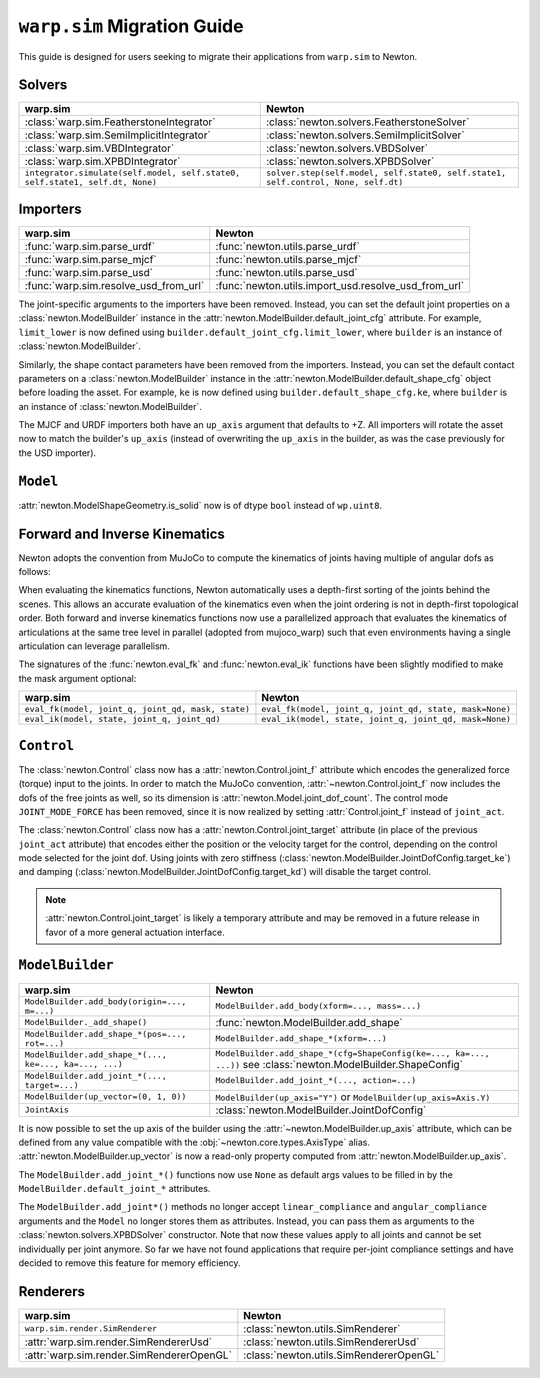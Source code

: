 ``warp.sim`` Migration Guide
============================

This guide is designed for users seeking to migrate their applications from ``warp.sim`` to Newton.


Solvers
-------

+------------------------------------------------------------------------------+-------------------------------------------------------------------------------------+
| **warp.sim**                                                                 | **Newton**                                                                          |
+------------------------------------------------------------------------------+-------------------------------------------------------------------------------------+
|:class:`warp.sim.FeatherstoneIntegrator`                                      |:class:`newton.solvers.FeatherstoneSolver`                                           |
+------------------------------------------------------------------------------+-------------------------------------------------------------------------------------+
|:class:`warp.sim.SemiImplicitIntegrator`                                      |:class:`newton.solvers.SemiImplicitSolver`                                           |
+------------------------------------------------------------------------------+-------------------------------------------------------------------------------------+
|:class:`warp.sim.VBDIntegrator`                                               |:class:`newton.solvers.VBDSolver`                                                    |
+------------------------------------------------------------------------------+-------------------------------------------------------------------------------------+
|:class:`warp.sim.XPBDIntegrator`                                              |:class:`newton.solvers.XPBDSolver`                                                   |
+------------------------------------------------------------------------------+-------------------------------------------------------------------------------------+
| ``integrator.simulate(self.model, self.state0, self.state1, self.dt, None)`` | ``solver.step(self.model, self.state0, self.state1, self.control, None, self.dt)``  |
+------------------------------------------------------------------------------+-------------------------------------------------------------------------------------+

Importers
---------

+-----------------------------------------------+----------------------------------------------------+
| **warp.sim**                                  | **Newton**                                         |
+-----------------------------------------------+----------------------------------------------------+
|:func:`warp.sim.parse_urdf`                    |:func:`newton.utils.parse_urdf`                     |
+-----------------------------------------------+----------------------------------------------------+
|:func:`warp.sim.parse_mjcf`                    |:func:`newton.utils.parse_mjcf`                     |
+-----------------------------------------------+----------------------------------------------------+
|:func:`warp.sim.parse_usd`                     |:func:`newton.utils.parse_usd`                      |
+-----------------------------------------------+----------------------------------------------------+
|:func:`warp.sim.resolve_usd_from_url`          |:func:`newton.utils.import_usd.resolve_usd_from_url`|
+-----------------------------------------------+----------------------------------------------------+

The joint-specific arguments to the importers have been removed.
Instead, you can set the default joint properties on a :class:`newton.ModelBuilder` instance in the :attr:`newton.ModelBuilder.default_joint_cfg` attribute.
For example, ``limit_lower`` is now defined using ``builder.default_joint_cfg.limit_lower``, where ``builder`` is an instance of :class:`newton.ModelBuilder`.

Similarly, the shape contact parameters have been removed from the importers.
Instead, you can set the default contact parameters on a :class:`newton.ModelBuilder` instance in the :attr:`newton.ModelBuilder.default_shape_cfg` object before loading the asset.
For example, ``ke`` is now defined using ``builder.default_shape_cfg.ke``, where ``builder`` is an instance of :class:`newton.ModelBuilder`.

The MJCF and URDF importers both have an ``up_axis`` argument that defaults to +Z.
All importers will rotate the asset now to match the builder's ``up_axis`` (instead of overwriting the ``up_axis`` in the builder, as was the case previously for the USD importer).


``Model``
---------

:attr:`newton.ModelShapeGeometry.is_solid` now is of dtype ``bool`` instead of ``wp.uint8``.

Forward and Inverse Kinematics
------------------------------

Newton adopts the convention from MuJoCo to compute the kinematics of joints having multiple of angular dofs as follows:


When evaluating the kinematics functions, Newton automatically uses a depth-first sorting of the joints behind the scenes.
This allows an accurate evaluation of the kinematics even when the joint ordering is not in depth-first topological order.
Both forward and inverse kinematics functions now use a parallelized approach that evaluates the kinematics of articulations at the same tree level in parallel (adopted from mujoco_warp) such that even environments having a single articulation can leverage parallelism.

The signatures of the :func:`newton.eval_fk` and :func:`newton.eval_ik` functions have been slightly modified to make the mask argument optional:

+--------------------------------------------------------+------------------------------------------------------------------------+
| **warp.sim**                                           | **Newton**                                                             |
+--------------------------------------------------------+------------------------------------------------------------------------+
| ``eval_fk(model, joint_q, joint_qd, mask, state)``     | ``eval_fk(model, joint_q, joint_qd, state, mask=None)``                |
+--------------------------------------------------------+------------------------------------------------------------------------+
| ``eval_ik(model, state, joint_q, joint_qd)``           | ``eval_ik(model, state, joint_q, joint_qd, mask=None)``                |
+--------------------------------------------------------+------------------------------------------------------------------------+


``Control``
-----------

The :class:`newton.Control` class now has a :attr:`newton.Control.joint_f` attribute which encodes the generalized force (torque) input to the joints.
In order to match the MuJoCo convention, :attr:`~newton.Control.joint_f` now includes the dofs of the free joints as well, so its dimension is :attr:`newton.Model.joint_dof_count`.
The control mode ``JOINT_MODE_FORCE`` has been removed, since it is now realized by setting :attr:`Control.joint_f` instead of ``joint_act``.

The :class:`newton.Control` class now has a :attr:`newton.Control.joint_target` attribute (in place of the previous ``joint_act`` attribute) that encodes either the position or the velocity target for the control,
depending on the control mode selected for the joint dof.
Using joints with zero stiffness (:class:`newton.ModelBuilder.JointDofConfig.target_ke`) and damping (:class:`newton.ModelBuilder.JointDofConfig.target_kd`) will disable the target control.

.. note::

    :attr:`newton.Control.joint_target` is likely a temporary attribute and may be removed in a future release in favor of a more general actuation interface.


``ModelBuilder``
----------------

+--------------------------------------------------------+------------------------------------------------------------------------+
| **warp.sim**                                           | **Newton**                                                             |
+--------------------------------------------------------+------------------------------------------------------------------------+
| ``ModelBuilder.add_body(origin=..., m=...)``           | ``ModelBuilder.add_body(xform=..., mass=...)``                         |
+--------------------------------------------------------+------------------------------------------------------------------------+
| ``ModelBuilder._add_shape()``                          | :func:`newton.ModelBuilder.add_shape`                                  |
+--------------------------------------------------------+------------------------------------------------------------------------+
| ``ModelBuilder.add_shape_*(pos=..., rot=...)``         | ``ModelBuilder.add_shape_*(xform=...)``                                |
+--------------------------------------------------------+------------------------------------------------------------------------+
| ``ModelBuilder.add_shape_*(..., ke=..., ka=..., ...)`` | ``ModelBuilder.add_shape_*(cfg=ShapeConfig(ke=..., ka=..., ...))``     |
|                                                        | see :class:`newton.ModelBuilder.ShapeConfig`                           |
+--------------------------------------------------------+------------------------------------------------------------------------+
| ``ModelBuilder.add_joint_*(..., target=...)``          | ``ModelBuilder.add_joint_*(..., action=...)``                          |
+--------------------------------------------------------+------------------------------------------------------------------------+
| ``ModelBuilder(up_vector=(0, 1, 0))``                  | ``ModelBuilder(up_axis="Y")`` or ``ModelBuilder(up_axis=Axis.Y)``      |
+--------------------------------------------------------+------------------------------------------------------------------------+
| ``JointAxis``                                          | :class:`newton.ModelBuilder.JointDofConfig`                            |
+--------------------------------------------------------+------------------------------------------------------------------------+

It is now possible to set the up axis of the builder using the :attr:`~newton.ModelBuilder.up_axis` attribute,
which can be defined from any value compatible with the :obj:`~newton.core.types.AxisType` alias.
:attr:`newton.ModelBuilder.up_vector` is now a read-only property computed from :attr:`newton.ModelBuilder.up_axis`.

The ``ModelBuilder.add_joint_*()`` functions now use ``None`` as default args values to be filled in by the ``ModelBuilder.default_joint_*`` attributes.

The ``ModelBuilder.add_joint*()`` methods no longer accept ``linear_compliance`` and ``angular_compliance`` arguments
and the ``Model`` no longer stores them as attributes.
Instead, you can pass them as arguments to the :class:`newton.solvers.XPBDSolver` constructor. Note that now these values
apply to all joints and cannot be set individually per joint anymore. So far we have not found applications that require
per-joint compliance settings and have decided to remove this feature for memory efficiency.

Renderers
---------

+-----------------------------------------------+----------------------------------------------+
| **warp.sim**                                  | **Newton**                                   |
+-----------------------------------------------+----------------------------------------------+
|``warp.sim.render.SimRenderer``                |:class:`newton.utils.SimRenderer`             |
+-----------------------------------------------+----------------------------------------------+
|:attr:`warp.sim.render.SimRendererUsd`         |:class:`newton.utils.SimRendererUsd`          |
+-----------------------------------------------+----------------------------------------------+
|:attr:`warp.sim.render.SimRendererOpenGL`      |:class:`newton.utils.SimRendererOpenGL`       |
+-----------------------------------------------+----------------------------------------------+
